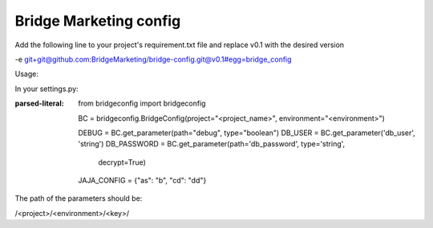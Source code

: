 Bridge Marketing config
=======================

Add the following line to your project's requirement.txt file and replace v0.1
with the desired version


-e git+git@github.com:BridgeMarketing/bridge-config.git@v0.1#egg=bridge_config


Usage:

In your settings.py:

:parsed-literal:
  from bridgeconfig import bridgeconfig

  BC = bridgeconfig.BridgeConfig(project="<project_name>", environment="<environment>")

  DEBUG = BC.get_parameter(path="debug", type="boolean")
  DB_USER = BC.get_parameter('db_user', 'string')
  DB_PASSWORD =  BC.get_parameter(path='db_password', type='string', 
                              decrypt=True)
  JAJA_CONFIG = {"as": "b", "cd": "dd"}


The path of the parameters should be:

/<project>/<environment>/<key>/
